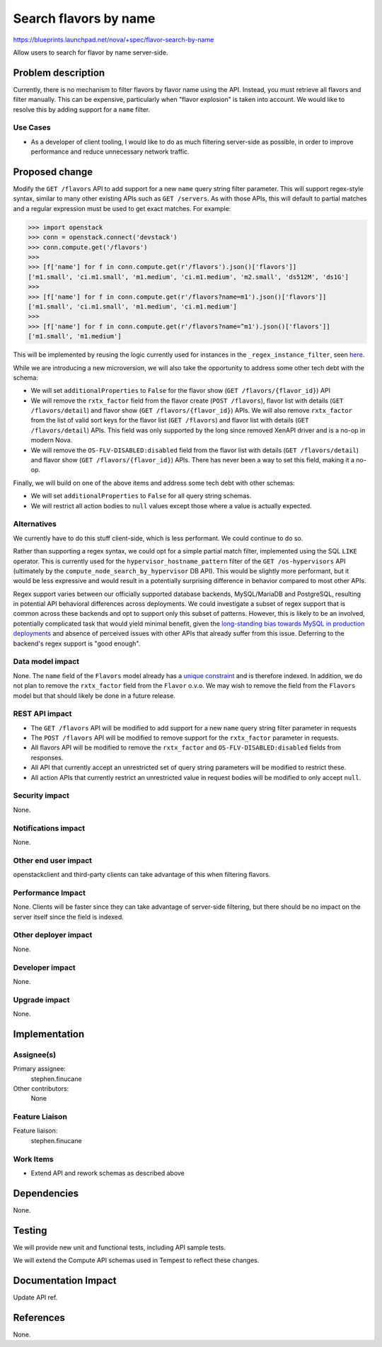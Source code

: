 ..
 This work is licensed under a Creative Commons Attribution 3.0 Unported
 License.

 http://creativecommons.org/licenses/by/3.0/legalcode

======================
Search flavors by name
======================

https://blueprints.launchpad.net/nova/+spec/flavor-search-by-name

Allow users to search for flavor by name server-side.

Problem description
===================

Currently, there is no mechanism to filter flavors by flavor name using the
API. Instead, you must retrieve all flavors and filter manually. This can be
expensive, particularly when "flavor explosion" is taken into account. We would
like to resolve this by adding support for a ``name`` filter.

Use Cases
---------

* As a developer of client tooling, I would like to do as much filtering
  server-side as possible, in order to improve performance and reduce
  unnecessary network traffic.

Proposed change
===============

Modify the ``GET /flavors`` API to add support for a new ``name`` query string
filter parameter. This will support regex-style syntax, similar to many other
existing APIs such as ``GET /servers``. As with those APIs, this will default
to partial matches and a regular expression must be used to get exact matches.
For example:

.. code-block:: python

    >>> import openstack
    >>> conn = openstack.connect('devstack')
    >>> conn.compute.get('/flavors')
    >>>
    >>> [f['name'] for f in conn.compute.get(r'/flavors').json()['flavors']]
    ['m1.small', 'ci.m1.small', 'm1.medium', 'ci.m1.medium', 'm2.small', 'ds512M', 'ds1G']
    >>>
    >>> [f['name'] for f in conn.compute.get(r'/flavors?name=m1').json()['flavors']]
    ['m1.small', 'ci.m1.small', 'm1.medium', 'ci.m1.medium']
    >>>
    >>> [f['name'] for f in conn.compute.get(r'/flavors?name=^m1').json()['flavors']]
    ['m1.small', 'm1.medium']

This will be implemented by reusing the logic currently used for instances in
the ``_regex_instance_filter``, seen `here`__.

While we are introducing a new microversion, we will also take the opportunity
to address some other tech debt with the schema:

- We will set ``additionalProperties`` to ``False`` for the flavor show (``GET
  /flavors/{flavor_id}``) API

- We will remove the ``rxtx_factor`` field from the flavor create (``POST
  /flavors``), flavor list with details (``GET /flavors/detail``) and flavor
  show (``GET /flavors/{flavor_id}``) APIs. We will also remove ``rxtx_factor``
  from the list of valid sort keys for the flavor list (``GET /flavors``) and
  flavor list with details (``GET /flavors/detail``) APIs. This field was only
  supported by the long since removed XenAPI driver and is a no-op in modern
  Nova.

- We will remove the ``OS-FLV-DISABLED:disabled`` field from the flavor list
  with details (``GET /flavors/detail``) and flavor show (``GET
  /flavors/{flavor_id}``) APIs. There has never been a way to set this field,
  making it a no-op.

Finally, we will build on one of the above items and address some tech debt
with other schemas:

- We will set ``additionalProperties`` to ``False`` for all query string
  schemas.

- We will restrict all action bodies to ``null`` values except those where a
  value is actually expected.

.. __: https://github.com/openstack/nova/blob/41773f8c6515021eb037e6d9d385b34e89191c8c/nova/db/main/api.py#L1999-L2028

Alternatives
------------

We currently have to do this stuff client-side, which is less performant. We
could continue to do so.

Rather than supporting a regex syntax, we could opt for a simple partial match
filter, implemented using the SQL ``LIKE`` operator. This is currently used for
the ``hypervisor_hostname_pattern`` filter of the ``GET /os-hypervisors`` API
(ultimately by the ``compute_node_search_by_hypervisor`` DB API). This would be
slightly more performant, but it would be less expressive and would result in a
potentially surprising difference in behavior compared to most other APIs.

Regex support varies between our officially supported database backends,
MySQL/MariaDB and PostgreSQL, resulting in potential API behavioral differences
across deployments. We could investigate a subset of regex support that is
common across these backends and opt to support only this subset of patterns.
However, this is likely to be an involved, potentially complicated task that
would yield minimal benefit, given the `long-standing bias towards MySQL in
production deployments`__ and absence of perceived issues with other APIs that
already suffer from this issue. Deferring to the backend's regex support is
"good enough".

.. __: https://opendev.org/openstack/governance/commit/7999c374a391b6c702b9baafc6282649653e75a0

Data model impact
-----------------

None. The ``name`` field of the ``Flavors`` model already has a `unique
constraint`__ and is therefore indexed. In addition, we do not plan to remove
the ``rxtx_factor`` field from the ``Flavor`` o.v.o. We may wish to remove the
field from the ``Flavors`` model but that should likely be done in a future
release.

.. __: https://github.com/openstack/nova/blob/64ca204c9cf497b0dcfff2d3a24b0dd795a57d1d/nova/db/api/models.py#L231

REST API impact
---------------

* The ``GET /flavors`` API will be modified to add support for a new ``name``
  query string filter parameter in requests
* The ``POST /flavors`` API will be modified to remove support for the
  ``rxtx_factor`` parameter in requests.
* All flavors API will be modified to remove the ``rxtx_factor`` and
  ``OS-FLV-DISABLED:disabled`` fields from responses.
* All API that currently accept an unrestricted set of query string parameters
  will be modified to restrict these.
* All action APIs that currently restrict an unrestricted value in request
  bodies will be modified to only accept ``null``.

Security impact
---------------

None.

Notifications impact
--------------------

None.

Other end user impact
---------------------

openstackclient and third-party clients can take advantage of this when
filtering flavors.

Performance Impact
------------------

None. Clients will be faster since they can take advantage of server-side
filtering, but there should be no impact on the server itself since the field
is indexed.

Other deployer impact
---------------------

None.

Developer impact
----------------

None.

Upgrade impact
--------------

None.

Implementation
==============

Assignee(s)
-----------

Primary assignee:
  stephen.finucane

Other contributors:
  None

Feature Liaison
---------------

Feature liaison:
  stephen.finucane

Work Items
----------

* Extend API and rework schemas as described above

Dependencies
============

None.

Testing
=======

We will provide new unit and functional tests, including API sample tests.

We will extend the Compute API schemas used in Tempest to reflect these
changes.

Documentation Impact
====================

Update API ref.

References
==========

None.
